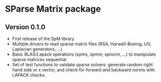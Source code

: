 * SParse Matrix package
** Version 0.1.0
  - First release of the SpM library
  - Multiple drivers to read sparse matrix files (RSA, Harwell-Boeing, IJV,
    Laplacian generators, ...)
  - Basic BLAS/Lapack operations (spmv, spmm, spnorm, ...) to
    manipulate sparse matrices sequential
  - Set of test functions to validate sparse solvers: generate
    random right hand side or x vector, and check for forward and
    backward norms with LAPACK checks.
